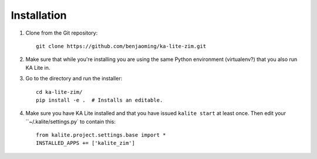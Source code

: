 ============
Installation
============

#. Clone from the Git repository::
    
    git clone https://github.com/benjaoming/ka-lite-zim.git

#. Make sure that while you're installing you are using the same Python environment (virtualenv?) that you also run KA Lite in.

#. Go to the directory and run the installer::

    cd ka-lite-zim/
    pip install -e .  # Installs an editable.

#. Make sure you have KA Lite installed and that you have issued ``kalite start`` at least once. Then edit your ``~/.kalite/settings.py` to contain this::
  
    from kalite.project.settings.base import *
    INSTALLED_APPS += ['kalite_zim']
